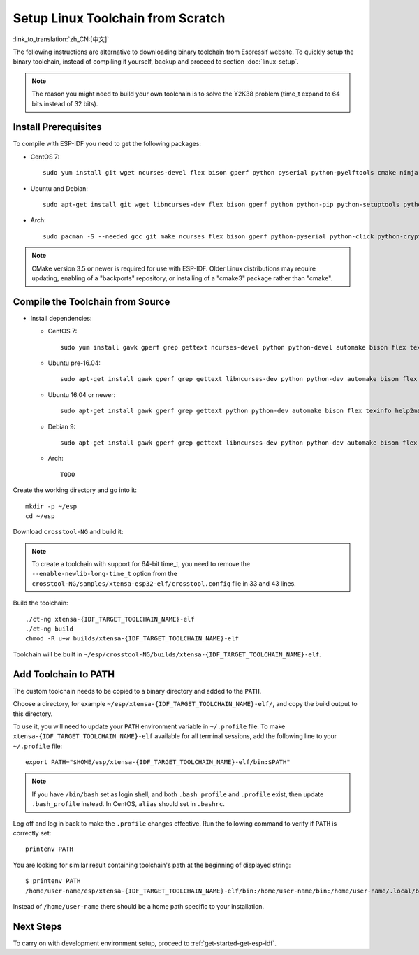 ******************************************
Setup Linux Toolchain from Scratch
******************************************

:link_to_translation:`zh_CN:[中文]`

The following instructions are alternative to downloading binary toolchain from Espressif website. To quickly setup the binary toolchain, instead of compiling it yourself, backup and proceed to section :doc:`linux-setup`.

.. note:: The reason you might need to build your own toolchain is to solve the Y2K38 problem (time_t expand to 64 bits instead of 32 bits).

Install Prerequisites
=====================

To compile with ESP-IDF you need to get the following packages:

- CentOS 7::

    sudo yum install git wget ncurses-devel flex bison gperf python pyserial python-pyelftools cmake ninja-build ccache dfu-util

- Ubuntu and Debian::

    sudo apt-get install git wget libncurses-dev flex bison gperf python python-pip python-setuptools python-serial python-click python-cryptography python-future python-pyparsing python-pyelftools cmake ninja-build ccache libffi-dev libssl-dev dfu-util

- Arch::

    sudo pacman -S --needed gcc git make ncurses flex bison gperf python-pyserial python-click python-cryptography python-future python-pyparsing python-pyelftools cmake ninja ccache dfu-util

.. note::
    CMake version 3.5 or newer is required for use with ESP-IDF. Older Linux distributions may require updating, enabling of a "backports" repository, or installing of a "cmake3" package rather than "cmake".

Compile the Toolchain from Source
=================================

- Install dependencies:

  - CentOS 7::

        sudo yum install gawk gperf grep gettext ncurses-devel python python-devel automake bison flex texinfo help2man libtool make

  - Ubuntu pre-16.04::

        sudo apt-get install gawk gperf grep gettext libncurses-dev python python-dev automake bison flex texinfo help2man libtool make

  - Ubuntu 16.04 or newer::

        sudo apt-get install gawk gperf grep gettext python python-dev automake bison flex texinfo help2man libtool libtool-bin make

  - Debian 9::

        sudo apt-get install gawk gperf grep gettext libncurses-dev python python-dev automake bison flex texinfo help2man libtool libtool-bin make

  - Arch::

        TODO

Create the working directory and go into it::

  mkdir -p ~/esp
  cd ~/esp

Download ``crosstool-NG`` and build it:

.. include-build-file:: inc/scratch-build-code.inc

.. note:: To create a toolchain with support for 64-bit time_t, you need to remove the ``--enable-newlib-long-time_t`` option from the ``crosstool-NG/samples/xtensa-esp32-elf/crosstool.config`` file in 33 and 43 lines.

Build the toolchain::

    ./ct-ng xtensa-{IDF_TARGET_TOOLCHAIN_NAME}-elf
    ./ct-ng build
    chmod -R u+w builds/xtensa-{IDF_TARGET_TOOLCHAIN_NAME}-elf

Toolchain will be built in ``~/esp/crosstool-NG/builds/xtensa-{IDF_TARGET_TOOLCHAIN_NAME}-elf``.

Add Toolchain to PATH
=====================

The custom toolchain needs to be copied to a binary directory and added to the ``PATH``.

Choose a directory, for example ``~/esp/xtensa-{IDF_TARGET_TOOLCHAIN_NAME}-elf/``, and copy the build output to this directory.

To use it, you will need to update your ``PATH`` environment variable in ``~/.profile`` file. To make ``xtensa-{IDF_TARGET_TOOLCHAIN_NAME}-elf`` available for all terminal sessions, add the following line to your ``~/.profile`` file::

    export PATH="$HOME/esp/xtensa-{IDF_TARGET_TOOLCHAIN_NAME}-elf/bin:$PATH"

.. note::

    If you have ``/bin/bash`` set as login shell, and both ``.bash_profile`` and ``.profile`` exist, then update ``.bash_profile`` instead. In CentOS, ``alias`` should set in ``.bashrc``.

Log off and log in back to make the ``.profile`` changes effective. Run the following command to verify if ``PATH`` is correctly set::

    printenv PATH

You are looking for similar result containing toolchain's path at the beginning of displayed string::

    $ printenv PATH
    /home/user-name/esp/xtensa-{IDF_TARGET_TOOLCHAIN_NAME}-elf/bin:/home/user-name/bin:/home/user-name/.local/bin:/usr/local/sbin:/usr/local/bin:/usr/sbin:/usr/bin:/sbin:/bin:/usr/games:/usr/local/games:/snap/bin

Instead of ``/home/user-name`` there should be a home path specific to your installation.


Next Steps
==========

To carry on with development environment setup, proceed to :ref:`get-started-get-esp-idf`.
